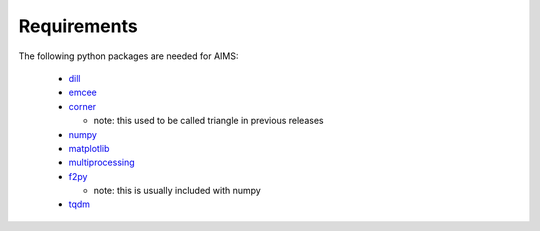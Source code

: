 Requirements
============

The following python packages are needed for AIMS:

  * `dill <https://pypi.python.org/pypi/dill/>`_
  * `emcee <http://dan.iel.fm/emcee/current/>`_
  * `corner <https://github.com/dfm/corner.py>`_

    - note: this used to be called triangle in previous releases

  * `numpy <http://www.numpy.org/>`_
  * `matplotlib <http://matplotlib.org/>`_
  * `multiprocessing <https://docs.python.org/2/library/multiprocessing.html>`_
  * `f2py <https://github.com/pearu/f2py/wiki>`_

    - note: this is usually included with numpy

  * `tqdm <https://pypi.org/project/tqdm/>`_
